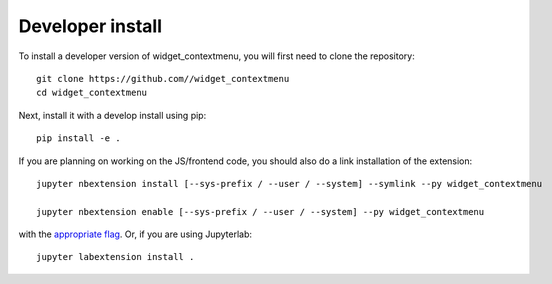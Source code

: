 
Developer install
=================


To install a developer version of widget_contextmenu, you will first need to clone
the repository::

    git clone https://github.com//widget_contextmenu
    cd widget_contextmenu

Next, install it with a develop install using pip::

    pip install -e .


If you are planning on working on the JS/frontend code, you should also do
a link installation of the extension::

    jupyter nbextension install [--sys-prefix / --user / --system] --symlink --py widget_contextmenu

    jupyter nbextension enable [--sys-prefix / --user / --system] --py widget_contextmenu

with the `appropriate flag`_. Or, if you are using Jupyterlab::

    jupyter labextension install .


.. links

.. _`appropriate flag`: https://jupyter-notebook.readthedocs.io/en/stable/extending/frontend_extensions.html#installing-and-enabling-extensions
